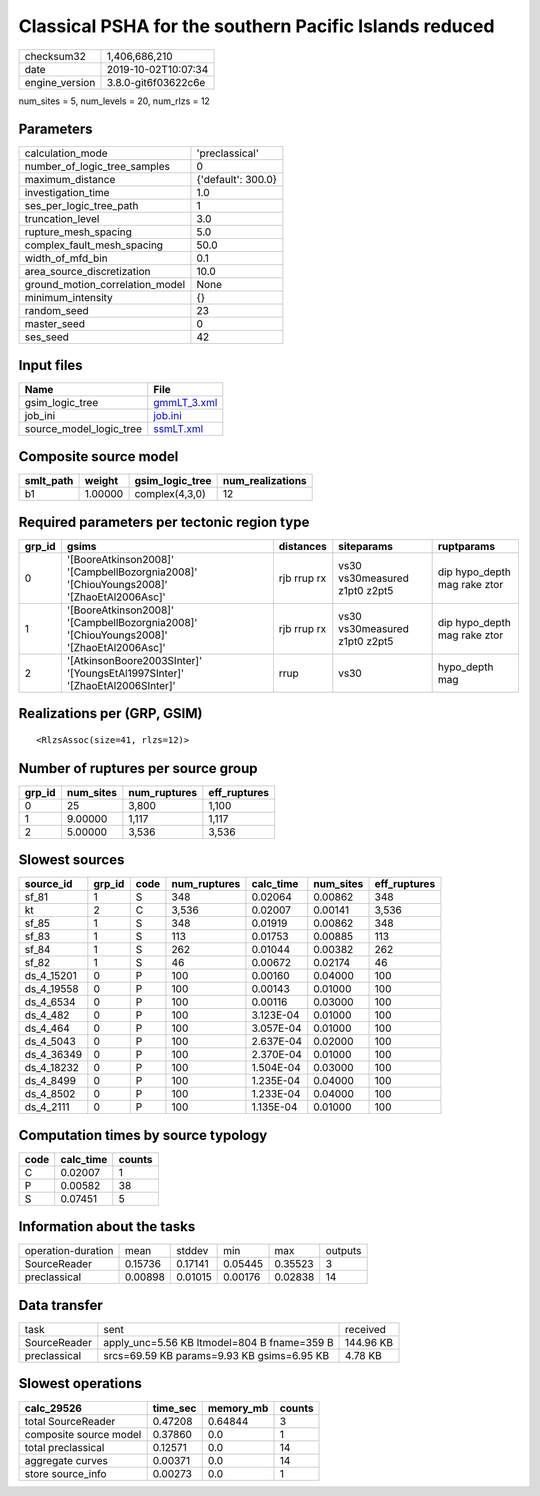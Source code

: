 Classical PSHA for the southern Pacific Islands reduced
=======================================================

============== ===================
checksum32     1,406,686,210      
date           2019-10-02T10:07:34
engine_version 3.8.0-git6f03622c6e
============== ===================

num_sites = 5, num_levels = 20, num_rlzs = 12

Parameters
----------
=============================== ==================
calculation_mode                'preclassical'    
number_of_logic_tree_samples    0                 
maximum_distance                {'default': 300.0}
investigation_time              1.0               
ses_per_logic_tree_path         1                 
truncation_level                3.0               
rupture_mesh_spacing            5.0               
complex_fault_mesh_spacing      50.0              
width_of_mfd_bin                0.1               
area_source_discretization      10.0              
ground_motion_correlation_model None              
minimum_intensity               {}                
random_seed                     23                
master_seed                     0                 
ses_seed                        42                
=============================== ==================

Input files
-----------
======================= ============================
Name                    File                        
======================= ============================
gsim_logic_tree         `gmmLT_3.xml <gmmLT_3.xml>`_
job_ini                 `job.ini <job.ini>`_        
source_model_logic_tree `ssmLT.xml <ssmLT.xml>`_    
======================= ============================

Composite source model
----------------------
========= ======= =============== ================
smlt_path weight  gsim_logic_tree num_realizations
========= ======= =============== ================
b1        1.00000 complex(4,3,0)  12              
========= ======= =============== ================

Required parameters per tectonic region type
--------------------------------------------
====== ======================================================================================= =========== ============================= ============================
grp_id gsims                                                                                   distances   siteparams                    ruptparams                  
====== ======================================================================================= =========== ============================= ============================
0      '[BooreAtkinson2008]' '[CampbellBozorgnia2008]' '[ChiouYoungs2008]' '[ZhaoEtAl2006Asc]' rjb rrup rx vs30 vs30measured z1pt0 z2pt5 dip hypo_depth mag rake ztor
1      '[BooreAtkinson2008]' '[CampbellBozorgnia2008]' '[ChiouYoungs2008]' '[ZhaoEtAl2006Asc]' rjb rrup rx vs30 vs30measured z1pt0 z2pt5 dip hypo_depth mag rake ztor
2      '[AtkinsonBoore2003SInter]' '[YoungsEtAl1997SInter]' '[ZhaoEtAl2006SInter]'             rrup        vs30                          hypo_depth mag              
====== ======================================================================================= =========== ============================= ============================

Realizations per (GRP, GSIM)
----------------------------

::

  <RlzsAssoc(size=41, rlzs=12)>

Number of ruptures per source group
-----------------------------------
====== ========= ============ ============
grp_id num_sites num_ruptures eff_ruptures
====== ========= ============ ============
0      25        3,800        1,100       
1      9.00000   1,117        1,117       
2      5.00000   3,536        3,536       
====== ========= ============ ============

Slowest sources
---------------
========== ====== ==== ============ ========= ========= ============
source_id  grp_id code num_ruptures calc_time num_sites eff_ruptures
========== ====== ==== ============ ========= ========= ============
sf_81      1      S    348          0.02064   0.00862   348         
kt         2      C    3,536        0.02007   0.00141   3,536       
sf_85      1      S    348          0.01919   0.00862   348         
sf_83      1      S    113          0.01753   0.00885   113         
sf_84      1      S    262          0.01044   0.00382   262         
sf_82      1      S    46           0.00672   0.02174   46          
ds_4_15201 0      P    100          0.00160   0.04000   100         
ds_4_19558 0      P    100          0.00143   0.01000   100         
ds_4_6534  0      P    100          0.00116   0.03000   100         
ds_4_482   0      P    100          3.123E-04 0.01000   100         
ds_4_464   0      P    100          3.057E-04 0.01000   100         
ds_4_5043  0      P    100          2.637E-04 0.02000   100         
ds_4_36349 0      P    100          2.370E-04 0.01000   100         
ds_4_18232 0      P    100          1.504E-04 0.03000   100         
ds_4_8499  0      P    100          1.235E-04 0.04000   100         
ds_4_8502  0      P    100          1.233E-04 0.04000   100         
ds_4_2111  0      P    100          1.135E-04 0.01000   100         
========== ====== ==== ============ ========= ========= ============

Computation times by source typology
------------------------------------
==== ========= ======
code calc_time counts
==== ========= ======
C    0.02007   1     
P    0.00582   38    
S    0.07451   5     
==== ========= ======

Information about the tasks
---------------------------
================== ======= ======= ======= ======= =======
operation-duration mean    stddev  min     max     outputs
SourceReader       0.15736 0.17141 0.05445 0.35523 3      
preclassical       0.00898 0.01015 0.00176 0.02838 14     
================== ======= ======= ======= ======= =======

Data transfer
-------------
============ =========================================== =========
task         sent                                        received 
SourceReader apply_unc=5.56 KB ltmodel=804 B fname=359 B 144.96 KB
preclassical srcs=69.59 KB params=9.93 KB gsims=6.95 KB  4.78 KB  
============ =========================================== =========

Slowest operations
------------------
====================== ======== ========= ======
calc_29526             time_sec memory_mb counts
====================== ======== ========= ======
total SourceReader     0.47208  0.64844   3     
composite source model 0.37860  0.0       1     
total preclassical     0.12571  0.0       14    
aggregate curves       0.00371  0.0       14    
store source_info      0.00273  0.0       1     
====================== ======== ========= ======